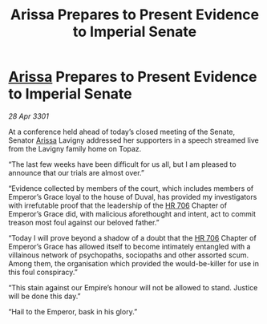 :PROPERTIES:
:ID:       9e2a33d6-8aa4-4189-8f61-032b616a312d
:END:
#+title: Arissa Prepares to Present Evidence to Imperial Senate
#+filetags: :3301:Empire:galnet:

* [[id:34f3cfdd-0536-40a9-8732-13bf3a5e4a70][Arissa]] Prepares to Present Evidence to Imperial Senate

/28 Apr 3301/

At a conference held ahead of today’s closed meeting of the Senate, Senator [[id:34f3cfdd-0536-40a9-8732-13bf3a5e4a70][Arissa]] Lavigny addressed her supporters in a speech streamed live from the Lavigny family home on Topaz. 

“The last few weeks have been difficult for us all, but I am pleased to announce that our trials are almost over.” 

“Evidence collected by members of the court, which includes members of Emperor’s Grace loyal to the house of Duval, has provided my investigators with irrefutable proof that the leadership of the [[id:9aad751b-a749-4fee-a990-d7da57714653][HR 706]] Chapter of Emperor’s Grace did, with malicious aforethought and intent, act to commit treason most foul against our beloved father.” 

“Today I will prove beyond a shadow of a doubt that the [[id:9aad751b-a749-4fee-a990-d7da57714653][HR 706]] Chapter of Emperor’s Grace has allowed itself to become intimately entangled with a villainous network of psychopaths, sociopaths and other assorted scum. Among them, the organisation which provided the would-be-killer for use in this foul conspiracy.” 

“This stain against our Empire’s honour will not be allowed to stand. Justice will be done this day.” 

“Hail to the Emperor, bask in his glory.”
